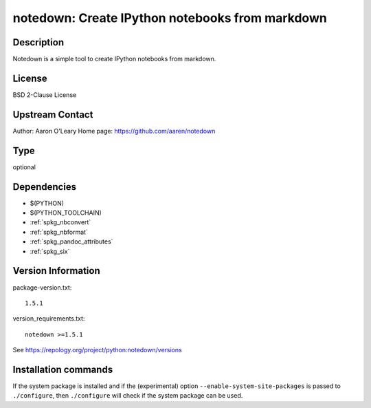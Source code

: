 .. _spkg_notedown:

notedown: Create IPython notebooks from markdown
================================================

Description
-----------

Notedown is a simple tool to create IPython notebooks from markdown.

License
-------

BSD 2-Clause License


Upstream Contact
----------------

Author: Aaron O'Leary Home page: https://github.com/aaren/notedown



Type
----

optional


Dependencies
------------

- $(PYTHON)
- $(PYTHON_TOOLCHAIN)
- :ref:`spkg_nbconvert`
- :ref:`spkg_nbformat`
- :ref:`spkg_pandoc_attributes`
- :ref:`spkg_six`

Version Information
-------------------

package-version.txt::

    1.5.1

version_requirements.txt::

    notedown >=1.5.1

See https://repology.org/project/python:notedown/versions

Installation commands
---------------------

.. tab:: PyPI:

   .. CODE-BLOCK:: bash

       $ pip install notedown\>=1.5.1

.. tab:: Sage distribution:

   .. CODE-BLOCK:: bash

       $ sage -i notedown

.. tab:: conda-forge:

   .. CODE-BLOCK:: bash

       $ conda install notedown


If the system package is installed and if the (experimental) option
``--enable-system-site-packages`` is passed to ``./configure``, then 
``./configure`` will check if the system package can be used.

